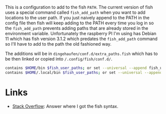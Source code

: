 #+BEGIN_COMMENT
.. title: Cerberus User Paths
.. slug: cerberus-user-paths
.. date: 2024-04-02 15:36:42 UTC-07:00
.. tags: fish,configuration
.. category: Configuration
.. link: 
.. description: User Path configuration for older fish.
.. type: text
.. status: 
.. updated: 

#+END_COMMENT
#+OPTIONS: ^:{}
#+TOC: headlines 2

This is a configuration to add to the fish ~PATH~. The current version of fish uses a special command called ~fish_add_path~ when you want to add locations to the user path. If you just naively append to the PATH in the config file then fish will keep adding to the PATH every time you log in so the ~fish_add_path~ prevents adding paths that are already stored in the environment variable. Unfortunately the raspberry PI I'm using has Debian 11 which has fish version 3.1.2 which predates the ~fish_add_path~ command so I'll have to add to the path the old fashioned way.

The additions will be in ~dingehaufen/conf.d/extra_paths.fish~ which has to be then linked or copied into ~/.config/fish/conf.d/~.

#+begin_src sh :tangle ../dingehaufen/conf.d/extra_paths.fish
contains $HOME/bin $fish_user_paths; or set --universal --append fish_user_paths $HOME/bin
contains $HOME/.local/bin $fish_user_paths; or set --universal --append fish_user_paths $HOME/.local/bin
#+end_src

* Links
 - [[https://stackoverflow.com/a/61882414][Stack Overflow]]: Answer where I got the fish syntax.

